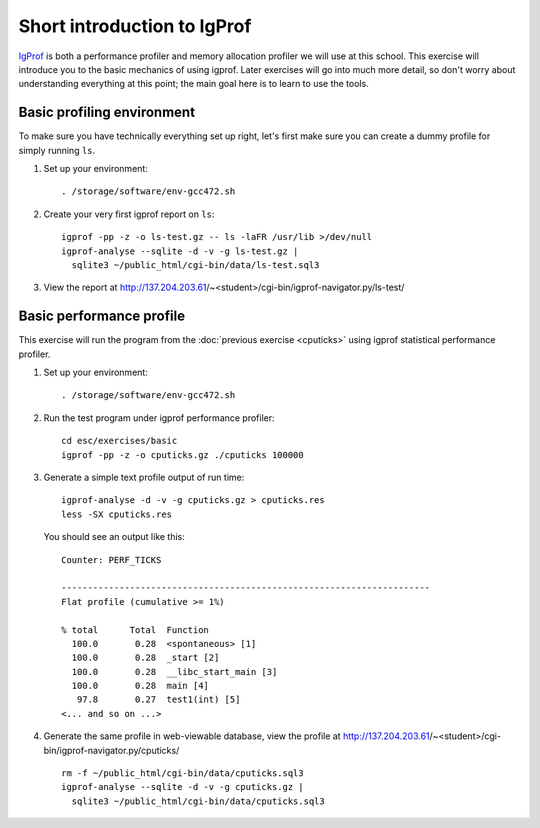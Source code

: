 Short introduction to IgProf
============================

`IgProf <http://igprof.sourceforge.net>`_ is both a performance profiler and
memory allocation profiler we will use at this school.  This exercise will
introduce you to the basic mechanics of using igprof.  Later exercises will
go into much more detail, so don't worry about understanding everything at
this point; the main goal here is to learn to use the tools.

Basic profiling environment
---------------------------

To make sure you have technically everything set up right, let's first make
sure you can create a dummy profile for simply running ``ls``.

1. Set up your environment::

     . /storage/software/env-gcc472.sh

2. Create your very first igprof report on ``ls``::

     igprof -pp -z -o ls-test.gz -- ls -laFR /usr/lib >/dev/null
     igprof-analyse --sqlite -d -v -g ls-test.gz |
       sqlite3 ~/public_html/cgi-bin/data/ls-test.sql3

3. View the report at http://137.204.203.61/~<student>/cgi-bin/igprof-navigator.py/ls-test/

Basic performance profile
-------------------------

This exercise will run the program from the :doc:`previous exercise <cputicks>`
using igprof statistical performance profiler.

1. Set up your environment::

     . /storage/software/env-gcc472.sh

2. Run the test program under igprof performance profiler::

     cd esc/exercises/basic
     igprof -pp -z -o cputicks.gz ./cputicks 100000

3. Generate a simple text profile output of run time::

     igprof-analyse -d -v -g cputicks.gz > cputicks.res
     less -SX cputicks.res

   You should see an output like this::

     Counter: PERF_TICKS

     ----------------------------------------------------------------------
     Flat profile (cumulative >= 1%)

     % total      Total  Function
       100.0       0.28  <spontaneous> [1]
       100.0       0.28  _start [2]
       100.0       0.28  __libc_start_main [3]
       100.0       0.28  main [4]
        97.8       0.27  test1(int) [5]
     <... and so on ...>

4. Generate the same profile in web-viewable database, view the profile at
   http://137.204.203.61/~<student>/cgi-bin/igprof-navigator.py/cputicks/ ::

     rm -f ~/public_html/cgi-bin/data/cputicks.sql3
     igprof-analyse --sqlite -d -v -g cputicks.gz |
       sqlite3 ~/public_html/cgi-bin/data/cputicks.sql3
